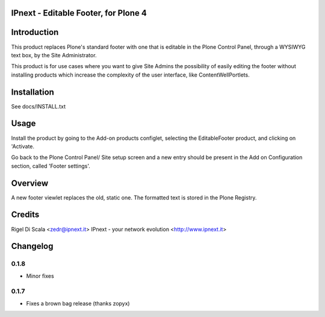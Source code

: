 IPnext - Editable Footer, for Plone 4
=====================================


Introduction
============

This product replaces Plone's standard footer with one that is editable in the
Plone Control Panel, through a WYSIWYG text box, by the Site Administrator.

This product is for use cases where you want to give Site Admins the
possibility of easily editing the footer without installing products which
increase the complexity of the user interface, like ContentWellPortlets.

Installation
============

See docs/INSTALL.txt


Usage
=====

Install the product by going to the Add-on products configlet, selecting the
EditableFooter product, and clicking on 'Activate.

Go back to the Plone Control Panel/ Site setup screen and a new entry should be
present in the Add on Configuration section, called 'Footer settings'.


Overview
========

A new footer viewlet replaces the old, static one. The formatted text is stored
in the Plone Registry.


Credits
=======

Rigel Di Scala <zedr@ipnext.it>
IPnext - your network evolution <http://www.ipnext.it>


Changelog
=========

0.1.8
-----
* Minor fixes

0.1.7
-----
* Fixes a brown bag release (thanks zopyx)
